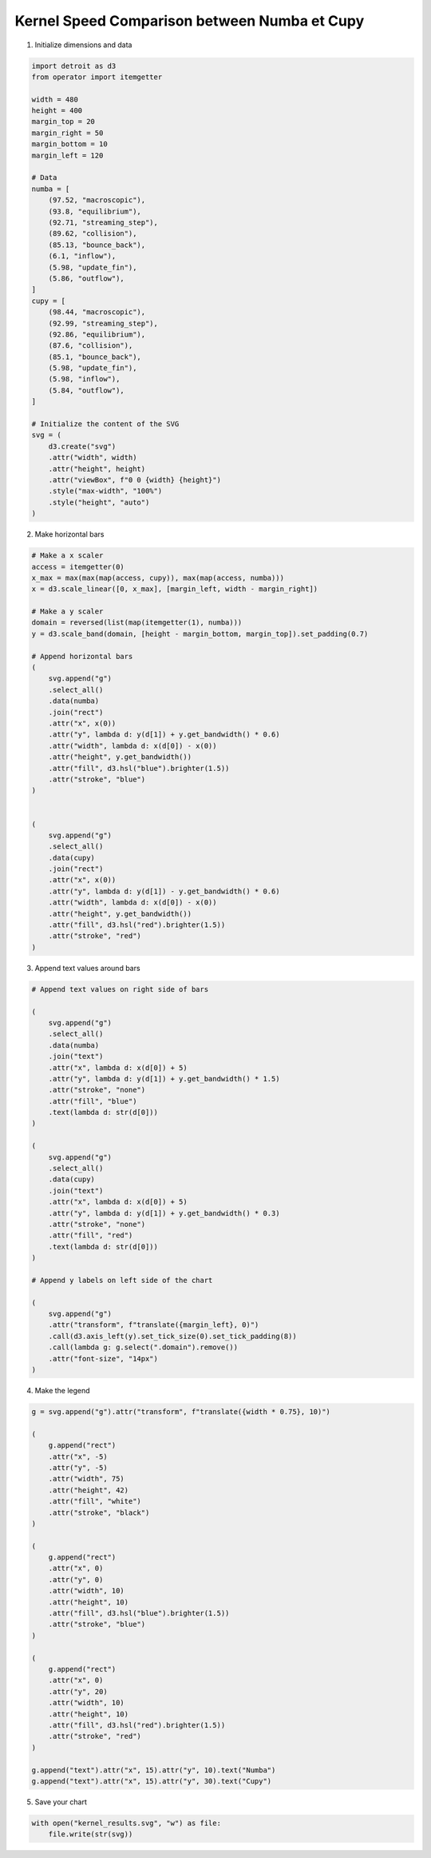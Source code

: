 Kernel Speed Comparison between Numba et Cupy
=============================================

.. image:: ../figures/light_kernel_results.svg
   :align: center
   :class: only-light

.. image:: ../figures/dark_kernel_results.svg
   :align: center
   :class: only-dark

1. Initialize dimensions and data

.. code:: python

    import detroit as d3
    from operator import itemgetter

    width = 480
    height = 400
    margin_top = 20
    margin_right = 50
    margin_bottom = 10
    margin_left = 120

    # Data
    numba = [
        (97.52, "macroscopic"),
        (93.8, "equilibrium"),
        (92.71, "streaming_step"),
        (89.62, "collision"),
        (85.13, "bounce_back"),
        (6.1, "inflow"),
        (5.98, "update_fin"),
        (5.86, "outflow"),
    ]
    cupy = [
        (98.44, "macroscopic"),
        (92.99, "streaming_step"),
        (92.86, "equilibrium"),
        (87.6, "collision"),
        (85.1, "bounce_back"),
        (5.98, "update_fin"),
        (5.98, "inflow"),
        (5.84, "outflow"),
    ]

    # Initialize the content of the SVG
    svg = (
        d3.create("svg")
        .attr("width", width)
        .attr("height", height)
        .attr("viewBox", f"0 0 {width} {height}")
        .style("max-width", "100%")
        .style("height", "auto")
    )

2. Make horizontal bars

.. code:: python

    # Make a x scaler
    access = itemgetter(0)
    x_max = max(max(map(access, cupy)), max(map(access, numba)))
    x = d3.scale_linear([0, x_max], [margin_left, width - margin_right])

    # Make a y scaler
    domain = reversed(list(map(itemgetter(1), numba)))
    y = d3.scale_band(domain, [height - margin_bottom, margin_top]).set_padding(0.7)

    # Append horizontal bars
    (
        svg.append("g")
        .select_all()
        .data(numba)
        .join("rect")
        .attr("x", x(0))
        .attr("y", lambda d: y(d[1]) + y.get_bandwidth() * 0.6)
        .attr("width", lambda d: x(d[0]) - x(0))
        .attr("height", y.get_bandwidth())
        .attr("fill", d3.hsl("blue").brighter(1.5))
        .attr("stroke", "blue")
    )


    (
        svg.append("g")
        .select_all()
        .data(cupy)
        .join("rect")
        .attr("x", x(0))
        .attr("y", lambda d: y(d[1]) - y.get_bandwidth() * 0.6)
        .attr("width", lambda d: x(d[0]) - x(0))
        .attr("height", y.get_bandwidth())
        .attr("fill", d3.hsl("red").brighter(1.5))
        .attr("stroke", "red")
    )

3. Append text values around bars

.. code:: python

    # Append text values on right side of bars

    (
        svg.append("g")
        .select_all()
        .data(numba)
        .join("text")
        .attr("x", lambda d: x(d[0]) + 5)
        .attr("y", lambda d: y(d[1]) + y.get_bandwidth() * 1.5)
        .attr("stroke", "none")
        .attr("fill", "blue")
        .text(lambda d: str(d[0]))
    )

    (
        svg.append("g")
        .select_all()
        .data(cupy)
        .join("text")
        .attr("x", lambda d: x(d[0]) + 5)
        .attr("y", lambda d: y(d[1]) + y.get_bandwidth() * 0.3)
        .attr("stroke", "none")
        .attr("fill", "red")
        .text(lambda d: str(d[0]))
    )

    # Append y labels on left side of the chart

    (
        svg.append("g")
        .attr("transform", f"translate({margin_left}, 0)")
        .call(d3.axis_left(y).set_tick_size(0).set_tick_padding(8))
        .call(lambda g: g.select(".domain").remove())
        .attr("font-size", "14px")
    )

4. Make the legend

.. code:: python

    g = svg.append("g").attr("transform", f"translate({width * 0.75}, 10)")

    (
        g.append("rect")
        .attr("x", -5)
        .attr("y", -5)
        .attr("width", 75)
        .attr("height", 42)
        .attr("fill", "white")
        .attr("stroke", "black")
    )

    (
        g.append("rect")
        .attr("x", 0)
        .attr("y", 0)
        .attr("width", 10)
        .attr("height", 10)
        .attr("fill", d3.hsl("blue").brighter(1.5))
        .attr("stroke", "blue")
    )

    (
        g.append("rect")
        .attr("x", 0)
        .attr("y", 20)
        .attr("width", 10)
        .attr("height", 10)
        .attr("fill", d3.hsl("red").brighter(1.5))
        .attr("stroke", "red")
    )

    g.append("text").attr("x", 15).attr("y", 10).text("Numba")
    g.append("text").attr("x", 15).attr("y", 30).text("Cupy")

5. Save your chart

.. code:: python

    with open("kernel_results.svg", "w") as file:
        file.write(str(svg))
